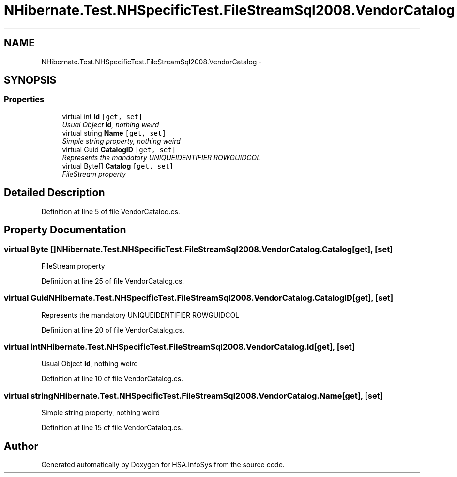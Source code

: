 .TH "NHibernate.Test.NHSpecificTest.FileStreamSql2008.VendorCatalog" 3 "Fri Jul 5 2013" "Version 1.0" "HSA.InfoSys" \" -*- nroff -*-
.ad l
.nh
.SH NAME
NHibernate.Test.NHSpecificTest.FileStreamSql2008.VendorCatalog \- 
.SH SYNOPSIS
.br
.PP
.SS "Properties"

.in +1c
.ti -1c
.RI "virtual int \fBId\fP\fC [get, set]\fP"
.br
.RI "\fIUsual Object \fBId\fP, nothing weird \fP"
.ti -1c
.RI "virtual string \fBName\fP\fC [get, set]\fP"
.br
.RI "\fISimple string property, nothing weird \fP"
.ti -1c
.RI "virtual Guid \fBCatalogID\fP\fC [get, set]\fP"
.br
.RI "\fIRepresents the mandatory UNIQUEIDENTIFIER ROWGUIDCOL \fP"
.ti -1c
.RI "virtual Byte[] \fBCatalog\fP\fC [get, set]\fP"
.br
.RI "\fIFileStream property \fP"
.in -1c
.SH "Detailed Description"
.PP 
Definition at line 5 of file VendorCatalog\&.cs\&.
.SH "Property Documentation"
.PP 
.SS "virtual Byte [] NHibernate\&.Test\&.NHSpecificTest\&.FileStreamSql2008\&.VendorCatalog\&.Catalog\fC [get]\fP, \fC [set]\fP"

.PP
FileStream property 
.PP
Definition at line 25 of file VendorCatalog\&.cs\&.
.SS "virtual Guid NHibernate\&.Test\&.NHSpecificTest\&.FileStreamSql2008\&.VendorCatalog\&.CatalogID\fC [get]\fP, \fC [set]\fP"

.PP
Represents the mandatory UNIQUEIDENTIFIER ROWGUIDCOL 
.PP
Definition at line 20 of file VendorCatalog\&.cs\&.
.SS "virtual int NHibernate\&.Test\&.NHSpecificTest\&.FileStreamSql2008\&.VendorCatalog\&.Id\fC [get]\fP, \fC [set]\fP"

.PP
Usual Object \fBId\fP, nothing weird 
.PP
Definition at line 10 of file VendorCatalog\&.cs\&.
.SS "virtual string NHibernate\&.Test\&.NHSpecificTest\&.FileStreamSql2008\&.VendorCatalog\&.Name\fC [get]\fP, \fC [set]\fP"

.PP
Simple string property, nothing weird 
.PP
Definition at line 15 of file VendorCatalog\&.cs\&.

.SH "Author"
.PP 
Generated automatically by Doxygen for HSA\&.InfoSys from the source code\&.
